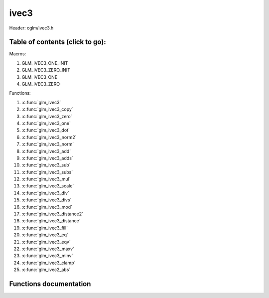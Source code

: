 .. default-domain:: C

ivec3
=====

Header: cglm/ivec3.h

Table of contents (click to go):
~~~~~~~~~~~~~~~~~~~~~~~~~~~~~~~~~~~~~~~~~~~~~~~~~~~~~~~~~~~~~~~~~~~~~~~~~~~~~~~~

Macros:

1. GLM_IVEC3_ONE_INIT
#. GLM_IVEC3_ZERO_INIT
#. GLM_IVEC3_ONE
#. GLM_IVEC3_ZERO

Functions:

1. :c:func:`glm_ivec3`
#. :c:func:`glm_ivec3_copy`
#. :c:func:`glm_ivec3_zero`
#. :c:func:`glm_ivec3_one`
#. :c:func:`glm_ivec3_dot`
#. :c:func:`glm_ivec3_norm2`
#. :c:func:`glm_ivec3_norm`
#. :c:func:`glm_ivec3_add`
#. :c:func:`glm_ivec3_adds`
#. :c:func:`glm_ivec3_sub`
#. :c:func:`glm_ivec3_subs`
#. :c:func:`glm_ivec3_mul`
#. :c:func:`glm_ivec3_scale`
#. :c:func:`glm_ivec3_div`
#. :c:func:`glm_ivec3_divs`
#. :c:func:`glm_ivec3_mod`
#. :c:func:`glm_ivec3_distance2`
#. :c:func:`glm_ivec3_distance`
#. :c:func:`glm_ivec3_fill`
#. :c:func:`glm_ivec3_eq`
#. :c:func:`glm_ivec3_eqv`
#. :c:func:`glm_ivec3_maxv`
#. :c:func:`glm_ivec3_minv`
#. :c:func:`glm_ivec3_clamp`
#. :c:func:`glm_ivec2_abs`

Functions documentation
~~~~~~~~~~~~~~~~~~~~~~~

.. c:function:: void glm_ivec3(ivec4 v4, ivec3 dest)
    
    init ivec3 using ivec4
    
    Parameters:
      | *[in]*  **v**    vector
      | *[out]* **dest** destination

.. c:function:: void glm_ivec3_copy(ivec3 a, ivec3 dest)
    
    copy all members of [a] to [dest]

    Parameters:
      | *[in]*  **a**    source vector
      | *[out]* **dest** destination

.. c:function:: void glm_ivec3_zero(ivec3 v)

    set all members of [v] to zero

    Parameters:
      | *[out]* **v** vector

.. c:function:: void glm_ivec3_one(ivec3 v)

    set all members of [v] to one

    Parameters:
      | *[out]* **v** vector

.. c:function:: int glm_ivec3_dot(ivec3 a, ivec3 b)

    dot product of ivec3

    Parameters:
      | *[in]*  **a**  vector1
      | *[in]*  **b**  vector2

    Returns:
      dot product

.. c:function:: int glm_ivec3_norm2(ivec3 v)

    norm * norm (magnitude) of vector

    we can use this func instead of calling norm * norm, because it would call
    sqrtf function twice but with this func we can avoid func call, maybe this is
    not good name for this func

    Parameters:
      | *[in]*  **v**   vector

    Returns:
      square of norm / magnitude, cast to an integer

.. c:function:: int glm_ivec3_norm(ivec3 vec)

    | euclidean norm (magnitude), also called L2 norm
    | this will give magnitude of vector in euclidean space

    Parameters:
      | *[in]*  **vec**   vector

.. c:function:: void glm_ivec3_add(ivec3 a, ivec3 b, ivec3 dest)

    add vector [a] to vector [b] and store result in [dest]

    Parameters:
      | *[in]*  **a**    first vector
      | *[in]*  **b**    second vector
      | *[out]* **dest** destination

.. c:function:: void glm_ivec3_adds(ivec3 v, int s, ivec3 dest)

    add scalar s to vector [v] and store result in [dest]
    
    Parameters:
      | *[in]*  **v**    vector
      | *[in]*  **s**    scalar
      | *[out]* **dest** destination

.. c:function:: void glm_ivec3_sub(ivec3 a, ivec3 b, ivec3 dest)

    subtract vector [b] from vector [a] and store result in [dest]

    Parameters:
      | *[in]*  **a**    first vector
      | *[in]*  **b**    second vector
      | *[out]* **dest** destination

.. c:function:: void glm_ivec3_subs(ivec3 v, int s, ivec3 dest)

    subtract scalar s from vector [v] and store result in [dest]
    
    Parameters:
      | *[in]*  **v**    vector
      | *[in]*  **s**    scalar
      | *[out]* **dest** destination

.. c:function:: void glm_ivec3_mul(ivec3 a, ivec3 b, ivec3 dest)

    multiply vector [a] with vector [b] and store result in [dest]

    Parameters:
      | *[in]*  **a**    first vector
      | *[in]*  **b**    second vector
      | *[out]* **dest** destination

.. c:function:: void glm_ivec3_scale(ivec3 v, int s, ivec3 dest)

    multiply vector [a] with scalar s and store result in [dest]
    
    Parameters:
      | *[in]*  **v**    vector
      | *[in]*  **s**    scalar
      | *[out]* **dest** destination

.. c:function:: void glm_ivec3_div(ivec3 a, ivec3 b, ivec3 dest)

    div vector with another component-wise division: d = a / b

    Parameters:
      | *[in]*  **a**     vector 1
      | *[in]*  **b**     vector 2
      | *[out]* **dest**  result = (a[0] / b[0], a[1] / b[1], a[2] / b[2])

.. c:function:: void glm_ivec3_divs(ivec3 v, int s, ivec3 dest)

    div vector with scalar: d = v / s

    Parameters:
      | *[in]*  **v**     vector
      | *[in]*  **s**     scalar
      | *[out]* **dest**  result = (a[0] / s, a[1] / s, a[2] / s)

.. c:function:: void glm_ivec3_mod(ivec3 a, ivec3 b, ivec3 dest)

    mod vector with another component-wise modulo: d = a % b

    Parameters:
      | *[in]*  **a**     vector
      | *[in]*  **b**     scalar
      | *[out]* **dest**  result = (a[0] % b[0], a[1] % b[1], a[2] % b[2])

.. c:function:: int glm_ivec3_distance2(ivec3 a, ivec3 b)

    squared distance between two vectors

    Parameters:
      | *[in]*  **a**    first vector
      | *[in]*  **b**    second vector
    
    Returns:
        squared distance (distance * distance)

.. c:function:: float glm_ivec3_distance(ivec3 a, ivec3 b)

    distance between two vectors

    Parameters:
      | *[in]*  **a**    first vector
      | *[in]*  **b**    second vector
    
    Returns:
        distance

.. c:function:: void  glm_ivec3_fill(ivec3 v, int val)

    fill a vector with specified value

    Parameters:
      | *[out]*  **v**    vector
      | *[in]*   **val**  value

.. c:function:: bool  glm_ivec3_eq(ivec3 v, int val)

    check if vector is equal to value

    Parameters:
      | *[in]*  **v**    vector
      | *[in]*  **val**  value

.. c:function:: bool  glm_ivec3_eqv(ivec3 v1, ivec3 v2)

    check if vector is equal to another vector

    Parameters:
      | *[in]*  **vec**   vector 1
      | *[in]*  **vec**   vector 2

.. c:function:: void glm_ivec3_maxv(ivec3 a, ivec3 b, ivec3 dest)

    set each member of dest to greater of vector a and b

    Parameters:
      | *[in]*  **a**    first vector
      | *[in]*  **b**    second vector
      | *[out]* **dest** destination

.. c:function:: void glm_ivec3_minv(ivec3 a, ivec3 b, ivec3 dest)

    set each member of dest to lesser of vector a and b

    Parameters:
      | *[in]*  **a**    first vector
      | *[in]*  **b**    second vector
      | *[out]* **dest** destination

.. c:function:: void glm_ivec3_clamp(ivec3 v, int minVal, int maxVal)

    clamp each member of [v] between minVal and maxVal (inclusive)

    Parameters:
      | *[in, out]* **v**      vector
      | *[in]*      **minVal** minimum value
      | *[in]*      **maxVal** maximum value

.. c:function:: void glm_ivec3_abs(ivec3 v, ivec3 dest)

    absolute value of each vector item

    Parameters:
      | *[in]*   **v**     vector
      | *[out]*  **dest**  destination vector
